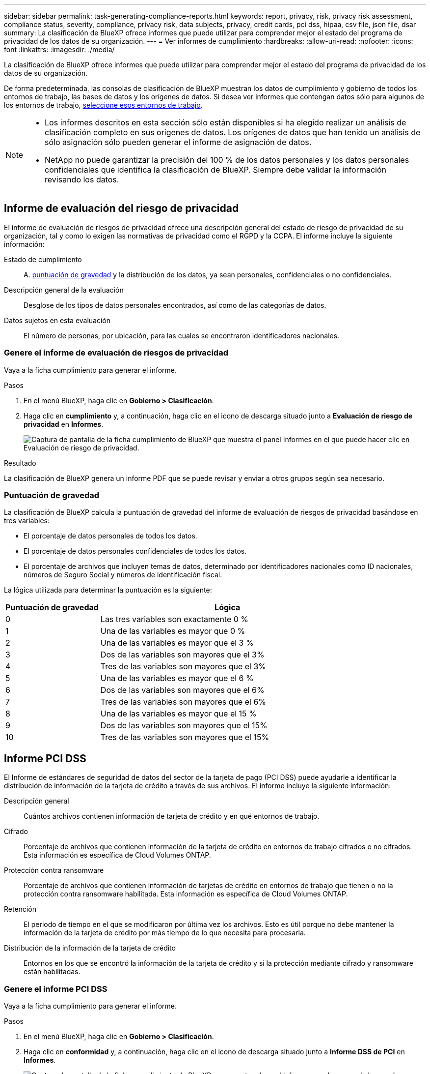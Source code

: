 ---
sidebar: sidebar 
permalink: task-generating-compliance-reports.html 
keywords: report, privacy, risk, privacy risk assessment, compliance status, severity, compliance, privacy risk, data subjects, privacy, credit cards, pci dss, hipaa, csv file, json file, dsar 
summary: La clasificación de BlueXP ofrece informes que puede utilizar para comprender mejor el estado del programa de privacidad de los datos de su organización. 
---
= Ver informes de cumplimiento
:hardbreaks:
:allow-uri-read: 
:nofooter: 
:icons: font
:linkattrs: 
:imagesdir: ./media/


[role="lead"]
La clasificación de BlueXP ofrece informes que puede utilizar para comprender mejor el estado del programa de privacidad de los datos de su organización.

De forma predeterminada, las consolas de clasificación de BlueXP muestran los datos de cumplimiento y gobierno de todos los entornos de trabajo, las bases de datos y los orígenes de datos. Si desea ver informes que contengan datos sólo para algunos de los entornos de trabajo, <<Seleccione los entornos de trabajo para los informes,seleccione esos entornos de trabajo>>.

[NOTE]
====
* Los informes descritos en esta sección sólo están disponibles si ha elegido realizar un análisis de clasificación completo en sus orígenes de datos. Los orígenes de datos que han tenido un análisis de sólo asignación sólo pueden generar el informe de asignación de datos.
* NetApp no puede garantizar la precisión del 100 % de los datos personales y los datos personales confidenciales que identifica la clasificación de BlueXP. Siempre debe validar la información revisando los datos.


====


== Informe de evaluación del riesgo de privacidad

El informe de evaluación de riesgos de privacidad ofrece una descripción general del estado de riesgo de privacidad de su organización, tal y como lo exigen las normativas de privacidad como el RGPD y la CCPA. El informe incluye la siguiente información:

Estado de cumplimiento:: A. <<Puntuación de gravedad,puntuación de gravedad>> y la distribución de los datos, ya sean personales, confidenciales o no confidenciales.
Descripción general de la evaluación:: Desglose de los tipos de datos personales encontrados, así como de las categorías de datos.
Datos sujetos en esta evaluación:: El número de personas, por ubicación, para las cuales se encontraron identificadores nacionales.




=== Genere el informe de evaluación de riesgos de privacidad

Vaya a la ficha cumplimiento para generar el informe.

.Pasos
. En el menú BlueXP, haga clic en *Gobierno > Clasificación*.
. Haga clic en *cumplimiento* y, a continuación, haga clic en el icono de descarga situado junto a *Evaluación de riesgo de privacidad* en *Informes*.
+
image:screenshot_privacy_risk_assessment.gif["Captura de pantalla de la ficha cumplimiento de BlueXP que muestra el panel Informes en el que puede hacer clic en Evaluación de riesgo de privacidad."]



.Resultado
La clasificación de BlueXP genera un informe PDF que se puede revisar y enviar a otros grupos según sea necesario.



=== Puntuación de gravedad

La clasificación de BlueXP calcula la puntuación de gravedad del informe de evaluación de riesgos de privacidad basándose en tres variables:

* El porcentaje de datos personales de todos los datos.
* El porcentaje de datos personales confidenciales de todos los datos.
* El porcentaje de archivos que incluyen temas de datos, determinado por identificadores nacionales como ID nacionales, números de Seguro Social y números de identificación fiscal.


La lógica utilizada para determinar la puntuación es la siguiente:

[cols="27,73"]
|===
| Puntuación de gravedad | Lógica 


| 0 | Las tres variables son exactamente 0 % 


| 1 | Una de las variables es mayor que 0 % 


| 2 | Una de las variables es mayor que el 3 % 


| 3 | Dos de las variables son mayores que el 3% 


| 4 | Tres de las variables son mayores que el 3% 


| 5 | Una de las variables es mayor que el 6 % 


| 6 | Dos de las variables son mayores que el 6% 


| 7 | Tres de las variables son mayores que el 6% 


| 8 | Una de las variables es mayor que el 15 % 


| 9 | Dos de las variables son mayores que el 15% 


| 10 | Tres de las variables son mayores que el 15% 
|===


== Informe PCI DSS

El Informe de estándares de seguridad de datos del sector de la tarjeta de pago (PCI DSS) puede ayudarle a identificar la distribución de información de la tarjeta de crédito a través de sus archivos. El informe incluye la siguiente información:

Descripción general:: Cuántos archivos contienen información de tarjeta de crédito y en qué entornos de trabajo.
Cifrado:: Porcentaje de archivos que contienen información de la tarjeta de crédito en entornos de trabajo cifrados o no cifrados. Esta información es específica de Cloud Volumes ONTAP.
Protección contra ransomware:: Porcentaje de archivos que contienen información de tarjetas de crédito en entornos de trabajo que tienen o no la protección contra ransomware habilitada. Esta información es específica de Cloud Volumes ONTAP.
Retención:: El periodo de tiempo en el que se modificaron por última vez los archivos. Esto es útil porque no debe mantener la información de la tarjeta de crédito por más tiempo de lo que necesita para procesarla.
Distribución de la información de la tarjeta de crédito:: Entornos en los que se encontró la información de la tarjeta de crédito y si la protección mediante cifrado y ransomware están habilitadas.




=== Genere el informe PCI DSS

Vaya a la ficha cumplimiento para generar el informe.

.Pasos
. En el menú BlueXP, haga clic en *Gobierno > Clasificación*.
. Haga clic en *conformidad* y, a continuación, haga clic en el icono de descarga situado junto a *Informe DSS de PCI* en *Informes*.
+
image:screenshot_pci_dss.gif["Captura de pantalla de la ficha cumplimiento de BlueXP que muestra el panel Informes en el que puede hacer clic en Evaluación de riesgo de privacidad."]



.Resultado
La clasificación de BlueXP genera un informe PDF que se puede revisar y enviar a otros grupos según sea necesario.



== Informe HIPAA

El Informe de la Ley de Portabilidad y responsabilidad de los Seguros médicos (HIPAA) puede ayudarle a identificar archivos que contengan información médica. Se ha diseñado para ayudar en el requisito de su organización a cumplir las leyes de privacidad de datos HIPAA. La información que busca la clasificación de BlueXP incluye:

* Patrón de referencia de salud
* Código médico ICD-10-cm
* Código médico ICD-9-cm
* HR - Categoría de salud
* Datos de aplicación de Salud


El informe incluye la siguiente información:

Descripción general:: Cuántos archivos contienen información médica y en qué entornos de trabajo.
Cifrado:: Porcentaje de archivos que contienen información médica en entornos de trabajo cifrados o no cifrados. Esta información es específica de Cloud Volumes ONTAP.
Protección contra ransomware:: Porcentaje de archivos que contienen información médica en entornos de trabajo que tienen o no la protección contra ransomware activada. Esta información es específica de Cloud Volumes ONTAP.
Retención:: El periodo de tiempo en el que se modificaron por última vez los archivos. Esto es útil porque no debe mantener la información de salud por más tiempo de lo que necesita para procesarla.
Distribución de la información de salud:: Entornos en los que se encontró la información médica y si está habilitada el cifrado y la protección contra ransomware.




=== Generar el informe HIPAA

Vaya a la ficha cumplimiento para generar el informe.

.Pasos
. En el menú BlueXP, haga clic en *Gobierno > Clasificación*.
. Haga clic en *cumplimiento* y, a continuación, haga clic en el icono de descarga situado junto a *Informe HIPAA* en *Informes*.
+
image:screenshot_hipaa.gif["Captura de pantalla de la ficha cumplimiento de BlueXP que muestra el panel Informes en el que puede hacer clic en HIPAA."]



.Resultado
La clasificación de BlueXP genera un informe PDF que se puede revisar y enviar a otros grupos según sea necesario.



== ¿Qué es una solicitud de acceso de asunto de datos?

Las normas de privacidad, como el GDPR europeo, otorgan a sujetos de datos (como clientes o empleados) el derecho a acceder a sus datos personales. Cuando un sujeto de datos solicita esta información, se le conoce como DSAR (solicitud de acceso a sujetos de datos). Las organizaciones deben responder a estas solicitudes "sin demora indebida" y, a más tardar, en el plazo de un mes a partir de su recepción.

Puede responder a un DSAR buscando el nombre completo o el identificador conocido de un sujeto (como una dirección de correo electrónico) y, a continuación, descargando un informe. El informe está diseñado para ayudar en el requisito de su organización a cumplir con el RGPD o con leyes de privacidad de datos similares.



=== ¿Cómo puede ayudarte la clasificación de BlueXP a responder a un DSAR?

Cuando realiza la búsqueda de los datos del sujeto, la clasificación de BlueXP busca todos los archivos, los bloques y las cuentas de OneDrive y SharePoint que tienen el nombre o el identificador de esa persona. La clasificación de BlueXP comprueba el nombre o el identificador de los datos preindexados más recientes. No inicia una nueva exploración.

Una vez finalizada la búsqueda, puede descargar la lista de archivos para un informe de solicitud de acceso a un sujeto de datos. El informe agrega información procedente de los datos y los coloca en términos legales de los que se puede enviar a la persona.


NOTE: La búsqueda de sujetos de datos no es compatible en las bases de datos en este momento.



=== Buscar temas de datos y descargar informes

Busque el nombre completo o el identificador conocido del sujeto de datos y, a continuación, descargue un informe de la lista de archivos o un informe DSAR. Puede buscar por link:reference-private-data-categories.html#types-of-personal-data["cualquier tipo de información personal"^].


NOTE: El inglés, el alemán, el japonés y el español son compatibles al buscar los nombres de los sujetos de datos. Más adelante se añadirá compatibilidad con más idiomas.

.Pasos
. En el menú BlueXP, haga clic en *Gobierno > Clasificación*.
. Haga clic en *Temas de datos*.
. Busque el nombre completo o el identificador conocido del sujeto de datos.
+
A continuación se muestra un ejemplo que muestra una búsqueda del nombre _john doe_:

+
image:screenshot_dsar_search.gif["Una captura de pantalla que muestra una búsqueda del nombre \"John Doe\" para un DSAR."]

. Elija una de las opciones disponibles:
+
** *Descargar informe DSAR*: Respuesta formal a la solicitud de acceso que se puede enviar al sujeto de datos. Este informe contiene información generada automáticamente en función de los datos que se ha encontrado en la clasificación de BlueXP del interesado y que se ha diseñado para utilizarse como plantilla. Debe completar el formulario y revisarlo internamente antes de enviarlo al sujeto de datos.
** *investigar resultados*: Página que permite investigar los datos mediante la búsqueda, clasificación, ampliación de los detalles de un archivo específico y descarga de la lista de archivos.
+

NOTE: Si hay más de 10,000 resultados, sólo los 10,000 primeros aparecen en la lista de archivos.







== Seleccione los entornos de trabajo para los informes

Puedes filtrar el contenido de la consola de cumplimiento de normativas de clasificación de BlueXP para ver los datos de cumplimiento de todos los entornos de trabajo y bases de datos, o simplemente para entornos de trabajo específicos.

Al filtrar la consola, la clasificación de BlueXP define los datos de cumplimiento y los informes solo a los entornos de trabajo que has seleccionado.

.Pasos
. Haga clic en el menú desplegable filtro, seleccione los entornos de trabajo para los que desea ver datos y haga clic en *Ver*.
+
image:screenshot_cloud_compliance_filter.gif["Captura de pantalla de la selección de los entornos de trabajo para los informes que desea ejecutar."]


